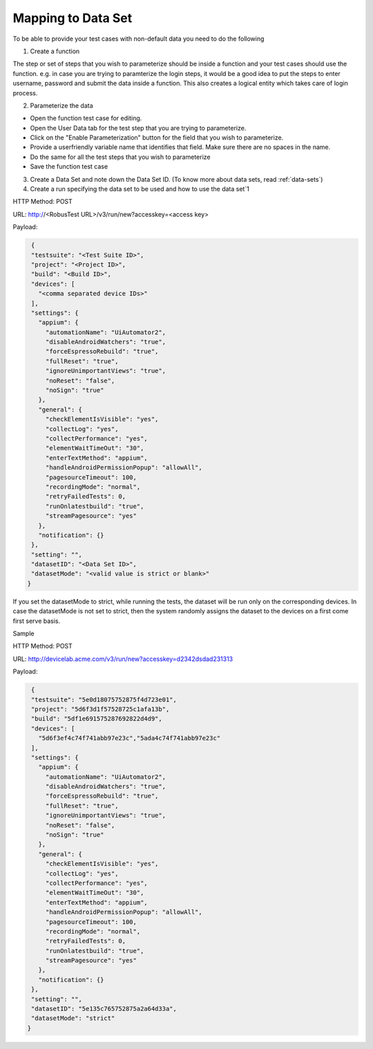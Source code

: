 Mapping to Data Set
===================


To be able to provide your test cases with non-default data you need to do the following

1. Create a function

The step or set of steps that you wish to parameterize should be inside a function and your test cases should use the function. e.g. in case you are trying to paramterize the login steps, it would be a good idea to put the steps to enter username, password and submit the data inside a function. This also creates a logical entity which takes care of login process.

2. Parameterize the data

* Open the function test case for editing.

* Open the User Data tab for the test step that you are trying to parameterize.

* Click on the "Enable Parameterization" button for the field that you wish to parameterize.

* Provide a userfriendly variable name that identifies that field. Make sure there are no spaces in the name.

* Do the same for all the test steps that you wish to parameterize

* Save the function test case

3. Create a Data Set and note down the Data Set ID. (To know more about data sets, read :ref:`data-sets`)

4. Create a run specifying the data set to be used and how to use the data set`1

HTTP Method: POST

URL: http://<RobusTest URL>/v3/run/new?accesskey=<access key>

Payload:

.. code-block:: JSON

  {
  "testsuite": "<Test Suite ID>",
  "project": "<Project ID>",
  "build": "<Build ID>",
  "devices": [
    "<comma separated device IDs>"
  ],
  "settings": {
    "appium": {
      "automationName": "UiAutomator2",
      "disableAndroidWatchers": "true",
      "forceEspressoRebuild": "true",
      "fullReset": "true",
      "ignoreUnimportantViews": "true",
      "noReset": "false",
      "noSign": "true"
    },
    "general": {
      "checkElementIsVisible": "yes",
      "collectLog": "yes",
      "collectPerformance": "yes",
      "elementWaitTimeOut": "30",
      "enterTextMethod": "appium",
      "handleAndroidPermissionPopup": "allowAll",
      "pagesourceTimeout": 100,
      "recordingMode": "normal",
      "retryFailedTests": 0,
      "runOnlatestbuild": "true",
      "streamPagesource": "yes"
    },
    "notification": {}
  },
  "setting": "",
  "datasetID": "<Data Set ID>",
  "datasetMode": "<valid value is strict or blank>"
 }

If you set the datasetMode to strict, while running the tests, the dataset will be run only on the corresponding devices. In case the datasetMode is not set to strict, then the system randomly assigns the dataset to the devices on a first come first serve basis.

Sample

HTTP Method: POST

URL: http://devicelab.acme.com/v3/run/new?accesskey=d2342dsdad231313

Payload:

.. code-block:: JSON

  {
  "testsuite": "5e0d18075752875f4d723e01",
  "project": "5d6f3d1f57528725c1afa13b",
  "build": "5df1e691575287692822d4d9",
  "devices": [
    "5d6f3ef4c74f741abb97e23c","5ada4c74f741abb97e23c"
  ],
  "settings": {
    "appium": {
      "automationName": "UiAutomator2",
      "disableAndroidWatchers": "true",
      "forceEspressoRebuild": "true",
      "fullReset": "true",
      "ignoreUnimportantViews": "true",
      "noReset": "false",
      "noSign": "true"
    },
    "general": {
      "checkElementIsVisible": "yes",
      "collectLog": "yes",
      "collectPerformance": "yes",
      "elementWaitTimeOut": "30",
      "enterTextMethod": "appium",
      "handleAndroidPermissionPopup": "allowAll",
      "pagesourceTimeout": 100,
      "recordingMode": "normal",
      "retryFailedTests": 0,
      "runOnlatestbuild": "true",
      "streamPagesource": "yes"
    },
    "notification": {}
  },
  "setting": "",
  "datasetID": "5e135c765752875a2a64d33a",
  "datasetMode": "strict"
 }

